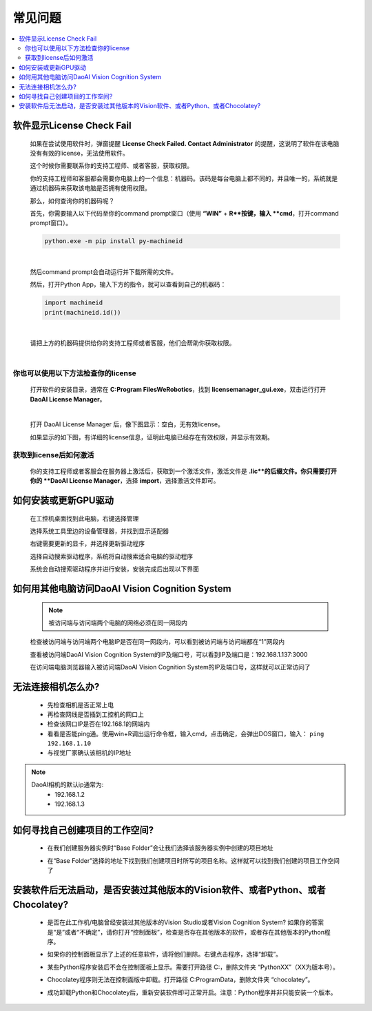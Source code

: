 常见问题 
===========

.. contents::
    :local:


软件显示License Check Fail
~~~~~~~~~~~~~~~~~~~~~~~~~~~~~~~~~~~~~~~~~~~~~~~~~~

    如果在尝试使用软件时，弹窗提醒 **License Check Failed. Contact Administrator** 的提醒，这说明了软件在该电脑没有有效的license，无法使用软件。

    .. image:: Images/failed.png
        :align: center


    这个时候你需要联系你的支持工程师、或者客服，获取权限。

    你的支持工程师和客服都会需要你电脑上的一个信息：机器码。该码是每台电脑上都不同的，并且唯一的，系统就是通过机器码来获取该电脑是否拥有使用权限。

    那么，如何查询你的机器码呢？

    首先，你需要输入以下代码至你的command prompt窗口（使用 **“WIN”** + **R**按键，输入 **cmd**，打开command prompt窗口）。

    .. code-block:: python
        
        python.exe -m pip install py-machineid

    |

    然后command prompt会自动运行并下载所需的文件。

    .. image:: Images/cmd_install_machine_id.png
        :align: center


    然后，打开Python App，输入下方的指令，就可以查看到自己的机器码：

    .. code-block:: python
        
        import machineid
        print(machineid.id())

    |


    .. image:: Images/checkmachineid.png
        :align: center
    
    请把上方的机器码提供给你的支持工程师或者客服，他们会帮助你获取权限。

    |

你也可以使用以下方法检查你的license
------------------------------------
    
    打开软件的安装目录，通常在 **C:\Program Files\WeRobotics**，找到 **licensemanager_gui.exe**，双击运行打开 **DaoAI License Manager**。

    .. image:: Images/gui.png
        :align: center

    |

    打开 DaoAI License Manager 后，像下图显示：空白，无有效license。

    .. image:: Images/no_license.png
        :align: center

    如果显示的如下图，有详细的license信息，证明此电脑已经存在有效权限，并显示有效期。

    .. image:: Images/valid_license.png
        :align: center


获取到license后如何激活
------------------------------------    

    .. image:: Images/import_license.png
        :align: center

    你的支持工程师或者客服会在服务器上激活后，获取到一个激活文件，激活文件是 **.lic**的后缀文件。你只需要打开你的 **DaoAI License Manager**，选择 **import**，选择激活文件即可。





如何安装或更新GPU驱动
~~~~~~~~~~~~~~~~~~~~~~~~~~~~~~~~~~~~~~~~~~~~~~~~~~

    在工控机桌面找到此电脑，右键选择管理

    .. image:: Images/1.png
        :align: center


    选择系统工具里边的设备管理器，并找到显示适配器

    .. image:: Images/2.png
        :align: center


    右键需要更新的显卡，并选择更新驱动程序

    .. image:: Images/3.png
        :align: center 


    选择自动搜索驱动程序，系统将自动搜索适合电脑的驱动程序

    .. image:: Images/4.png
        :align: center 
        :scale: 100%


    系统会自动搜索驱动程序并进行安装，安装完成后出现以下界面

    .. image:: Images/5.png
        :align: center 
        :scale: 100%



如何用其他电脑访问DaoAI Vision Cognition System
~~~~~~~~~~~~~~~~~~~~~~~~~~~~~~~~~~~~~~~~~~~~~~~~~~

    .. note::
        被访问端与访问端两个电脑的网络必须在同一网段内

    检查被访问端与访问端两个电脑IP是否在同一网段内，可以看到被访问端与访问端都在“1”网段内

    .. image:: Images/6.png
        :align: center 
        :scale: 60%

    .. image:: Images/7.png
        :align: center 
        :scale: 60%

    查看被访问端DaoAI Vision Cognition System的IP及端口号，可以看到IP及端口是：192.168.1.137:3000

    .. image:: Images/8.png
        :align: center 
        :scale: 65%
    
    在访问端电脑浏览器输入被访问端DaoAI Vision Cognition System的IP及端口号，这样就可以正常访问了

    .. image:: Images/9.png
        :align: center 
        :scale: 65%



无法连接相机怎么办?
~~~~~~~~~~~~~~~~~~~~~~~~~~~~~~~~~~~~~~~~~~~~~~~~~~

     - 先检查相机是否正常上电
     - 再检查网线是否插到工控机的网口上
     - 检查该网口IP是否在192.168.1的网端内
     - 看看是否能ping通。使用win+R调出运行命令框，输入cmd，点击确定，会弹出DOS窗口，输入： ``ping 192.168.1.10``
     - 与视觉厂家确认该相机的IP地址
.. note::
    DaoAI相机的默认ip通常为:
        - 192.168.1.2
        - 192.168.1.3


如何寻找自己创建项目的工作空间?
~~~~~~~~~~~~~~~~~~~~~~~~~~~~~~~~~~~~~~~~~~~~~~~~~~

    - 在我们创建服务器实例时“Base Folder”会让我们选择该服务器实例中创建的项目地址
    .. image:: Images/如何寻找创建的项目1.png
        :align: center
        :scale: 100%

    - 在“Base Folder”选择的地址下找到我们创建项目时所写的项目名称。这样就可以找到我们创建的项目工作空间了
    .. image:: Images/如何寻找创建的项目2.png
        :align: center 
        :scale: 100%


安装软件后无法启动，是否安装过其他版本的Vision软件、或者Python、或者Chocolatey?
~~~~~~~~~~~~~~~~~~~~~~~~~~~~~~~~~~~~~~~~~~~~~~~~~~

    - 是否在此工作机/电脑曾经安装过其他版本的Vision Studio或者Vision Cognition System? 如果你的答案是“是”或者“不确定”，请你打开“控制面板”，检查是否存在其他版本的软件，或者存在其他版本的Python程序。
    .. image:: Images/是否存在旧版本软件.png
        :align: center
        :scale: 100%

    - 如果你的控制面板显示了上述的任意软件，请将他们删除。右键点击程序，选择“卸载”。
    .. image:: Images/卸载它们.png
        :align: center 
        :scale: 100%

    - 某些Python程序安装后不会在控制面板上显示。需要打开路径 C:\ ，删除文件夹 “PythonXX”（XX为版本号）。
    .. image:: Images/python_hidden.png
        :align: center 
        :scale: 100%

    - Chocolatey程序则无法在控制面版中卸载。打开路径 C:\ProgramData，删除文件夹 “chocolatey”。
    .. image:: Images/uninstallchoco.png
        :align: center 
        :scale: 100%

    - 成功卸载Python和Chocolatey后，重新安装软件即可正常开启。注意：Python程序并非只能安装一个版本。